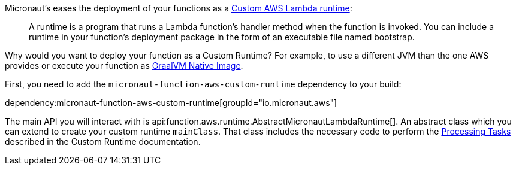 Micronaut's eases the deployment of your functions as a https://docs.aws.amazon.com/lambda/latest/dg/runtimes-custom.html[Custom AWS Lambda runtime]:

> A runtime is a program that runs a Lambda function's handler method when the function is invoked. You can include a runtime in your function's deployment package in the form of an executable file named bootstrap.

Why would you want to deploy your function as a Custom Runtime? For example, to use a different JVM than the one AWS provides or execute your function as https://www.graalvm.org/docs/reference-manual/native-image/[GraalVM Native Image].

First, you need to add the `micronaut-function-aws-custom-runtime` dependency to your build:

dependency:micronaut-function-aws-custom-runtime[groupId="io.micronaut.aws"]

The main API you will interact with is api:function.aws.runtime.AbstractMicronautLambdaRuntime[]. An abstract class which you can extend to create your custom runtime `mainClass`. That class includes the necessary code to perform the https://docs.aws.amazon.com/lambda/latest/dg/runtimes-custom.html#runtimes-custom-build[Processing Tasks] described in the Custom Runtime documentation.